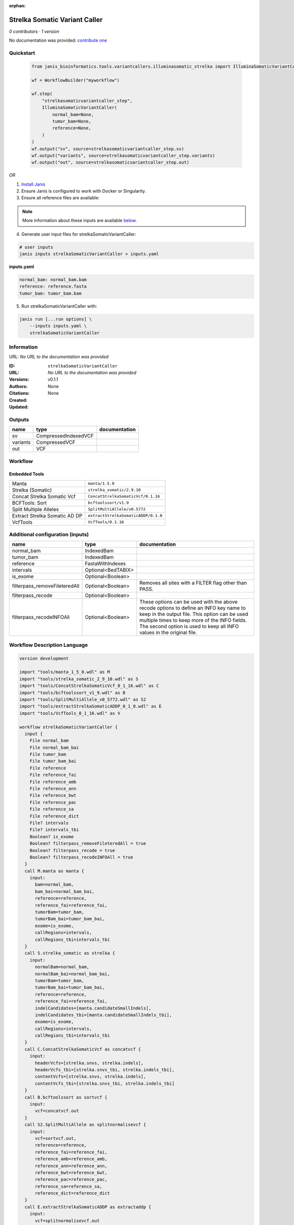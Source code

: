 :orphan:

Strelka Somatic Variant Caller
============================================================

*0 contributors · 1 version*

No documentation was provided: `contribute one <https://github.com/PMCC-BioinformaticsCore/janis-bioinformatics>`_


Quickstart
-----------

    .. code-block:: python

       from janis_bioinformatics.tools.variantcallers.illuminasomatic_strelka import IlluminaSomaticVariantCaller

       wf = WorkflowBuilder("myworkflow")

       wf.step(
           "strelkasomaticvariantcaller_step",
           IlluminaSomaticVariantCaller(
               normal_bam=None,
               tumor_bam=None,
               reference=None,
           )
       )
       wf.output("sv", source=strelkasomaticvariantcaller_step.sv)
       wf.output("variants", source=strelkasomaticvariantcaller_step.variants)
       wf.output("out", source=strelkasomaticvariantcaller_step.out)
    

*OR*

1. `Install Janis </tutorials/tutorial0.html>`_

2. Ensure Janis is configured to work with Docker or Singularity.

3. Ensure all reference files are available:

.. note:: 

   More information about these inputs are available `below <#additional-configuration-inputs>`_.



4. Generate user input files for strelkaSomaticVariantCaller:

.. code-block:: bash

   # user inputs
   janis inputs strelkaSomaticVariantCaller > inputs.yaml



**inputs.yaml**

.. code-block:: yaml

       normal_bam: normal_bam.bam
       reference: reference.fasta
       tumor_bam: tumor_bam.bam




5. Run strelkaSomaticVariantCaller with:

.. code-block:: bash

   janis run [...run options] \
       --inputs inputs.yaml \
       strelkaSomaticVariantCaller





Information
------------

URL: *No URL to the documentation was provided*

:ID: ``strelkaSomaticVariantCaller``
:URL: *No URL to the documentation was provided*
:Versions: v0.1.1
:Authors: 
:Citations: 
:Created: None
:Updated: None



Outputs
-----------

========  ====================  ===============
name      type                  documentation
========  ====================  ===============
sv        CompressedIndexedVCF
variants  CompressedVCF
out       VCF
========  ====================  ===============


Workflow
--------

.. image:: strelkaSomaticVariantCaller_v0_1_1.dot.png

Embedded Tools
***************

=============================  ===================================
Manta                          ``manta/1.5.0``
Strelka (Somatic)              ``strelka_somatic/2.9.10``
Concat Strelka Somatic Vcf     ``ConcatStrelkaSomaticVcf/0.1.16``
BCFTools: Sort                 ``bcftoolssort/v1.9``
Split Multiple Alleles         ``SplitMultiAllele/v0.5772``
Extract Strelka Somatic AD DP  ``extractStrelkaSomaticADDP/0.1.0``
VcfTools                       ``VcfTools/0.1.16``
=============================  ===================================



Additional configuration (inputs)
---------------------------------

=============================  ==================  =================================================================================================================================================================================================================================================================
name                           type                documentation
=============================  ==================  =================================================================================================================================================================================================================================================================
normal_bam                     IndexedBam
tumor_bam                      IndexedBam
reference                      FastaWithIndexes
intervals                      Optional<BedTABIX>
is_exome                       Optional<Boolean>
filterpass_removeFileteredAll  Optional<Boolean>   Removes all sites with a FILTER flag other than PASS.
filterpass_recode              Optional<Boolean>
filterpass_recodeINFOAll       Optional<Boolean>   These options can be used with the above recode options to define an INFO key name to keep in the output  file.  This  option can be used multiple times to keep more of the INFO fields. The second option is used to keep all INFO values in the original file.
=============================  ==================  =================================================================================================================================================================================================================================================================

Workflow Description Language
------------------------------

.. code-block:: text

   version development

   import "tools/manta_1_5_0.wdl" as M
   import "tools/strelka_somatic_2_9_10.wdl" as S
   import "tools/ConcatStrelkaSomaticVcf_0_1_16.wdl" as C
   import "tools/bcftoolssort_v1_9.wdl" as B
   import "tools/SplitMultiAllele_v0_5772.wdl" as S2
   import "tools/extractStrelkaSomaticADDP_0_1_0.wdl" as E
   import "tools/VcfTools_0_1_16.wdl" as V

   workflow strelkaSomaticVariantCaller {
     input {
       File normal_bam
       File normal_bam_bai
       File tumor_bam
       File tumor_bam_bai
       File reference
       File reference_fai
       File reference_amb
       File reference_ann
       File reference_bwt
       File reference_pac
       File reference_sa
       File reference_dict
       File? intervals
       File? intervals_tbi
       Boolean? is_exome
       Boolean? filterpass_removeFileteredAll = true
       Boolean? filterpass_recode = true
       Boolean? filterpass_recodeINFOAll = true
     }
     call M.manta as manta {
       input:
         bam=normal_bam,
         bam_bai=normal_bam_bai,
         reference=reference,
         reference_fai=reference_fai,
         tumorBam=tumor_bam,
         tumorBam_bai=tumor_bam_bai,
         exome=is_exome,
         callRegions=intervals,
         callRegions_tbi=intervals_tbi
     }
     call S.strelka_somatic as strelka {
       input:
         normalBam=normal_bam,
         normalBam_bai=normal_bam_bai,
         tumorBam=tumor_bam,
         tumorBam_bai=tumor_bam_bai,
         reference=reference,
         reference_fai=reference_fai,
         indelCandidates=[manta.candidateSmallIndels],
         indelCandidates_tbi=[manta.candidateSmallIndels_tbi],
         exome=is_exome,
         callRegions=intervals,
         callRegions_tbi=intervals_tbi
     }
     call C.ConcatStrelkaSomaticVcf as concatvcf {
       input:
         headerVcfs=[strelka.snvs, strelka.indels],
         headerVcfs_tbi=[strelka.snvs_tbi, strelka.indels_tbi],
         contentVcfs=[strelka.snvs, strelka.indels],
         contentVcfs_tbi=[strelka.snvs_tbi, strelka.indels_tbi]
     }
     call B.bcftoolssort as sortvcf {
       input:
         vcf=concatvcf.out
     }
     call S2.SplitMultiAllele as splitnormalisevcf {
       input:
         vcf=sortvcf.out,
         reference=reference,
         reference_fai=reference_fai,
         reference_amb=reference_amb,
         reference_ann=reference_ann,
         reference_bwt=reference_bwt,
         reference_pac=reference_pac,
         reference_sa=reference_sa,
         reference_dict=reference_dict
     }
     call E.extractStrelkaSomaticADDP as extractaddp {
       input:
         vcf=splitnormalisevcf.out
     }
     call V.VcfTools as filterpass {
       input:
         vcf=extractaddp.out,
         removeFileteredAll=select_first([filterpass_removeFileteredAll, true]),
         recode=select_first([filterpass_recode, true]),
         recodeINFOAll=select_first([filterpass_recodeINFOAll, true])
     }
     output {
       File sv = manta.diploidSV
       File sv_tbi = manta.diploidSV_tbi
       File variants = sortvcf.out
       File out = filterpass.out
     }
   }

Common Workflow Language
-------------------------

.. code-block:: text

   #!/usr/bin/env cwl-runner
   class: Workflow
   cwlVersion: v1.0
   label: Strelka Somatic Variant Caller

   requirements:
   - class: InlineJavascriptRequirement
   - class: StepInputExpressionRequirement
   - class: MultipleInputFeatureRequirement

   inputs:
   - id: normal_bam
     type: File
     secondaryFiles:
     - .bai
   - id: tumor_bam
     type: File
     secondaryFiles:
     - .bai
   - id: reference
     type: File
     secondaryFiles:
     - .fai
     - .amb
     - .ann
     - .bwt
     - .pac
     - .sa
     - ^.dict
   - id: intervals
     type:
     - File
     - 'null'
     secondaryFiles:
     - .tbi
   - id: is_exome
     type:
     - boolean
     - 'null'
   - id: filterpass_removeFileteredAll
     doc: Removes all sites with a FILTER flag other than PASS.
     type: boolean
     default: true
   - id: filterpass_recode
     doc: ''
     type: boolean
     default: true
   - id: filterpass_recodeINFOAll
     doc: |-
       These options can be used with the above recode options to define an INFO key name to keep in the output  file.  This  option can be used multiple times to keep more of the INFO fields. The second option is used to keep all INFO values in the original file.
     type: boolean
     default: true

   outputs:
   - id: sv
     type: File
     secondaryFiles:
     - .tbi
     outputSource: manta/diploidSV
   - id: variants
     type: File
     outputSource: sortvcf/out
   - id: out
     type: File
     outputSource: filterpass/out

   steps:
   - id: manta
     label: Manta
     in:
     - id: bam
       source: normal_bam
     - id: reference
       source: reference
     - id: tumorBam
       source: tumor_bam
     - id: exome
       source: is_exome
     - id: callRegions
       source: intervals
     run: tools/manta_1_5_0.cwl
     out:
     - id: python
     - id: pickle
     - id: candidateSV
     - id: candidateSmallIndels
     - id: diploidSV
     - id: alignmentStatsSummary
     - id: svCandidateGenerationStats
     - id: svLocusGraphStats
     - id: somaticSVs
   - id: strelka
     label: Strelka (Somatic)
     in:
     - id: normalBam
       source: normal_bam
     - id: tumorBam
       source: tumor_bam
     - id: reference
       source: reference
     - id: indelCandidates
       source:
       - manta/candidateSmallIndels
       linkMerge: merge_nested
     - id: exome
       source: is_exome
     - id: callRegions
       source: intervals
     run: tools/strelka_somatic_2_9_10.cwl
     out:
     - id: configPickle
     - id: script
     - id: stats
     - id: indels
     - id: snvs
   - id: concatvcf
     label: Concat Strelka Somatic Vcf
     in:
     - id: headerVcfs
       source:
       - strelka/snvs
       - strelka/indels
     - id: contentVcfs
       source:
       - strelka/snvs
       - strelka/indels
     run: tools/ConcatStrelkaSomaticVcf_0_1_16.cwl
     out:
     - id: out
   - id: sortvcf
     label: 'BCFTools: Sort'
     in:
     - id: vcf
       source: concatvcf/out
     run: tools/bcftoolssort_v1_9.cwl
     out:
     - id: out
   - id: splitnormalisevcf
     label: Split Multiple Alleles
     in:
     - id: vcf
       source: sortvcf/out
     - id: reference
       source: reference
     run: tools/SplitMultiAllele_v0_5772.cwl
     out:
     - id: out
   - id: extractaddp
     label: Extract Strelka Somatic AD DP
     in:
     - id: vcf
       source: splitnormalisevcf/out
     run: tools/extractStrelkaSomaticADDP_0_1_0.cwl
     out:
     - id: out
   - id: filterpass
     label: VcfTools
     in:
     - id: vcf
       source: extractaddp/out
     - id: removeFileteredAll
       source: filterpass_removeFileteredAll
     - id: recode
       source: filterpass_recode
     - id: recodeINFOAll
       source: filterpass_recodeINFOAll
     run: tools/VcfTools_0_1_16.cwl
     out:
     - id: out
   id: strelkaSomaticVariantCaller

